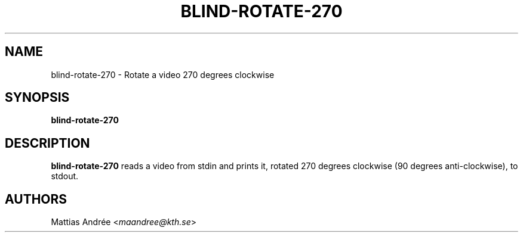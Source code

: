 .TH BLIND-ROTATE-270 1 blind
.SH NAME
blind-rotate-270 - Rotate a video 270 degrees clockwise
.SH SYNOPSIS
.B blind-rotate-270
.SH DESCRIPTION
.B blind-rotate-270
reads a video from stdin and prints it, rotated
270 degrees clockwise (90 degrees anti-clockwise),
to stdout.
.SH AUTHORS
Mattias Andrée
.RI < maandree@kth.se >
